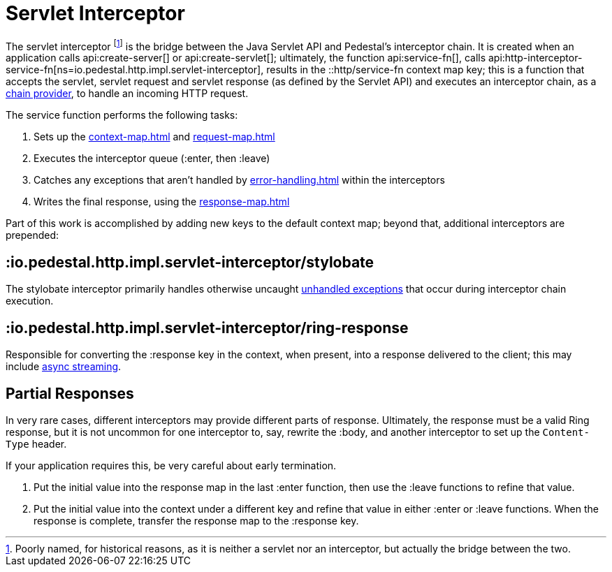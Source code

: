 = Servlet Interceptor

The servlet interceptor footnote:[Poorly named, for historical reasons, as it is neither a servlet nor an interceptor, but actually the bridge between the two.] is the bridge between the Java Servlet API and Pedestal's
interceptor chain. It is created when an application calls
api:create-server[] or api:create-servlet[]; ultimately, the function
api:service-fn[],
calls api:http-interceptor-service-fn[ns=io.pedestal.http.impl.servlet-interceptor],
results in the ::http/service-fn context map key; this is a function that accepts
the servlet, servlet request and servlet response (as defined by the Servlet API)
and executes an interceptor chain, as a xref:chain-providers.adoc[chain provider],
to handle an incoming HTTP request.

The service function performs the following tasks:

   1. Sets up the xref:context-map.adoc[] and xref:request-map.adoc[]
   2. Executes the interceptor queue (:enter, then :leave)
   3. Catches any exceptions that aren't handled by xref:error-handling.adoc[] within the interceptors
   4. Writes the final response, using the xref:response-map.adoc[]

Part of this work is accomplished  by adding new keys to the default context map; beyond
that, additional interceptors are prepended:

== :io.pedestal.http.impl.servlet-interceptor/stylobate

The stylobate interceptor primarily handles otherwise uncaught
xref:error-handling.adoc[unhandled exceptions] that occur during
interceptor chain execution.

== :io.pedestal.http.impl.servlet-interceptor/ring-response

Responsible for converting the :response key in the context, when present,
into a response delivered to the client; this may include
xref:streaming.adoc[async streaming].

== Partial Responses

In very rare cases, different interceptors may provide different parts of response.
Ultimately, the response must be a valid Ring response, but it is not uncommon
for one interceptor to, say, rewrite the :body, and another interceptor to set up the `Content-Type` header.

If your application requires this, be very careful about early termination.

1. Put the initial value into the response map in the last :enter
   function, then use the :leave functions to refine that value.
2. Put the initial value into the context under a different key and
   refine that value in either :enter or :leave functions. When
   the response is complete, transfer the response map to the :response key.

